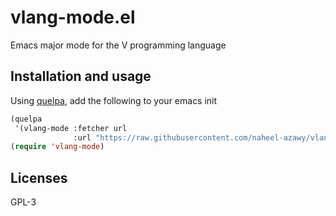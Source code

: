 * vlang-mode.el
  Emacs major mode for the V programming language

  [[./img.png]]

** Installation and usage
   Using [[https://github.com/quelpa/quelpa][quelpa]], add the following to your emacs init
   #+BEGIN_SRC emacs-lisp
     (quelpa
      '(vlang-mode :fetcher url
                   :url "https://raw.githubusercontent.com/naheel-azawy/vlang-mode.el/master/vlang-mode.el"))
     (require 'vlang-mode)
   #+END_SRC

** Licenses
   GPL-3
